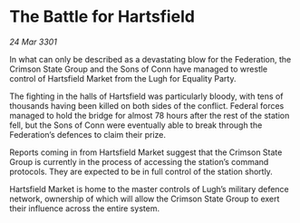 * The Battle for Hartsfield

/24 Mar 3301/

In what can only be described as a devastating blow for the Federation, the Crimson State Group and the Sons of Conn have managed to wrestle control of Hartsfield Market from the Lugh for Equality Party.  

The fighting in the halls of Hartsfield was particularly bloody, with tens of thousands having been killed on both sides of the conflict. Federal forces managed to hold the bridge for almost 78 hours after the rest of the station fell, but the Sons of Conn were eventually able to break through the Federation’s defences to claim their prize.  

Reports coming in from Hartsfield Market suggest that the Crimson State Group is currently in the process of accessing the station’s command protocols. They are expected to be in full control of the station shortly.  

Hartsfield Market is home to the master controls of Lugh’s military defence network, ownership of which will allow the Crimson State Group to exert their influence across the entire system.